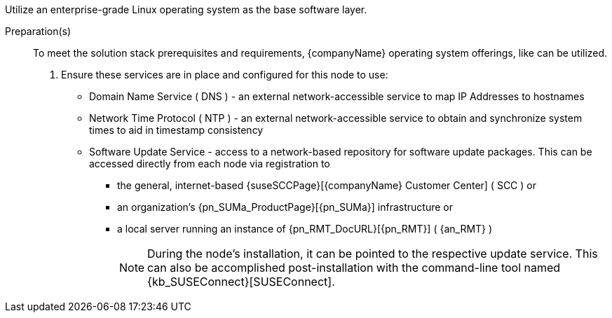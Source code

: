 
ifdef::GS[]
The underlying Linux operating system can be:

* A cloud-host virtual machine (VM) or bare-metal node
* An on-premise VM or a bare-metal server node
endif::GS[]

ifndef::GS[]
Utilize an enterprise-grade Linux operating system
ifdef::layerSLEMicro[, like {pn_SLEMicro},]
ifdef::layerSLES[, like {pn_SLES},]
as the base software layer.
endif::GS[]

//-
Preparation(s)::
To meet the solution stack prerequisites and requirements, {companyName} operating system offerings, like
ifdef::layerSLEMicro[{pn_SLEMicro_ProductPage}[{pn_SLEMicro}]]
ifdef::layerSLES[{pn_SLES_ProductPage}[{pn_SLES}]]
can be utilized.
+
. Ensure these services are in place and configured for this node to use:
+
** Domain Name Service ( DNS ) - an external network-accessible service to map IP Addresses to hostnames
** Network Time Protocol ( NTP ) - an external network-accessible service to obtain and synchronize system times to aid in timestamp consistency
** Software Update Service - access to a network-based repository for software update packages. This can be accessed directly from each node via registration to
*** the general, internet-based {suseSCCPage}[{companyName} Customer Center] ( SCC ) or
*** an organization's {pn_SUMa_ProductPage}[{pn_SUMa}] infrastructure or
*** a local server running an instance of {pn_RMT_DocURL}[{pn_RMT}] ( {an_RMT} )
+
NOTE: During the node's installation, it can be pointed to the respective update service. This can also be accomplished post-installation with the command-line tool named {kb_SUSEConnect}[SUSEConnect].
+
ifdef::GS[]
ifdef::focusRancher,focusRKE1[]
. On the target node with a default installation of
ifdef::layerSLEMicro[{pn_SLEMicro}]
ifdef::layerSLES[{pn_SLES}]
operating system, log into the node either as root or as a user with sudo privileges and enable the required container runtime engine
+
ifdef::layerSLEMicro[]
----
sudo transactional-update pkg install docker
sudo reboot
sudo systemctl enable --now docker.service
----
endif::layerSLEMicro[]
ifdef::layerSLES[]
----
sudo SUSEConnect -p sle-module-containers/15.2/x86_64
sudo zypper refresh ; zypper install docker
sudo systemctl enable --now docker.service
----
endif::layerSLES[]
+
** Then validate the container runtime engine is working
+
----
sudo systemctl status docker.service
sudo docker ps --all
----
endif::focusRancher,focusRKE1[]
endif::GS[]
